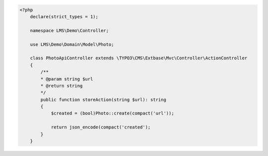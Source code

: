 .. code-block:: php

    <?php
        declare(strict_types = 1);

        namespace LMS\Demo\Controller;

        use LMS\Demo\Domain\Model\Photo;

        class PhotoApiController extends \TYPO3\CMS\Extbase\Mvc\Controller\ActionController
        {
            /**
            * @param string $url
            * @return string
            */
            public function storeAction(string $url): string
            {
                $created = (bool)Photo::create(compact('url'));

                return json_encode(compact('created');
            }
        }
